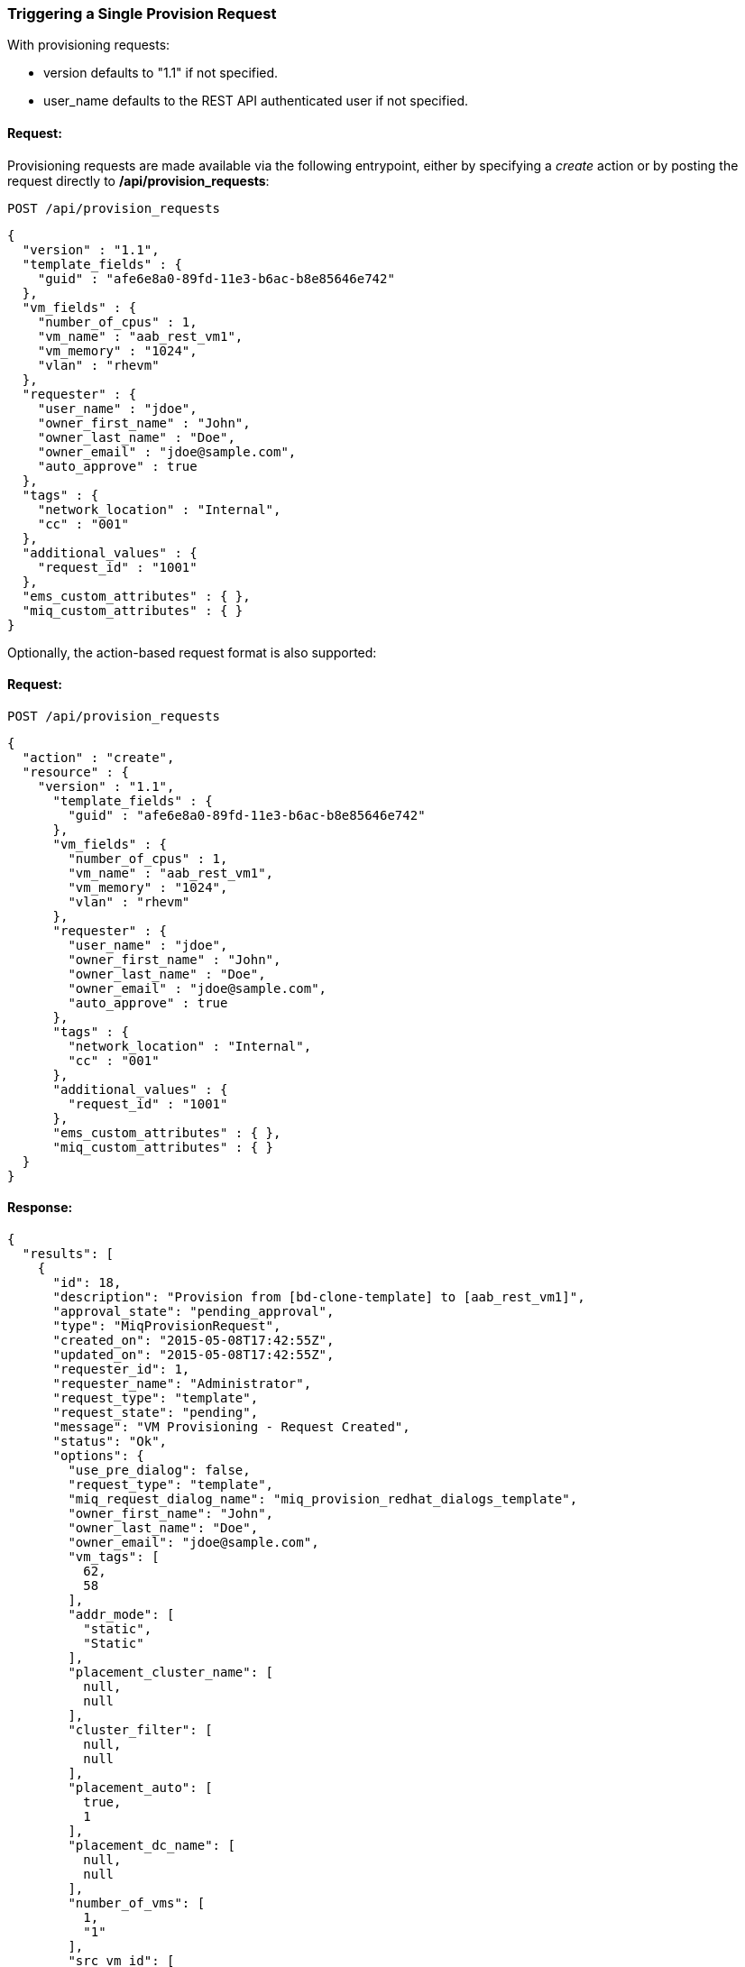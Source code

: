 
[[trigger-a-single-provision-request]]
=== Triggering a Single Provision Request

With provisioning requests:

* version defaults to "1.1" if not specified.
* user_name defaults to the REST API authenticated user if not
specified.

==== Request:

Provisioning requests are made available via the following entrypoint, either by specifying a _create_ action or by posting the request directly
to */api/provision_requests*:
----
POST /api/provision_requests
----

[source,json]
----
{
  "version" : "1.1",
  "template_fields" : {
    "guid" : "afe6e8a0-89fd-11e3-b6ac-b8e85646e742"
  },
  "vm_fields" : {
    "number_of_cpus" : 1,
    "vm_name" : "aab_rest_vm1",
    "vm_memory" : "1024",
    "vlan" : "rhevm"
  },
  "requester" : {
    "user_name" : "jdoe",
    "owner_first_name" : "John",
    "owner_last_name" : "Doe",
    "owner_email" : "jdoe@sample.com",
    "auto_approve" : true
  },
  "tags" : {
    "network_location" : "Internal",
    "cc" : "001"
  },
  "additional_values" : {
    "request_id" : "1001"
  },
  "ems_custom_attributes" : { },
  "miq_custom_attributes" : { }
}
----

Optionally, the action-based request format is also supported:

==== Request:

----
POST /api/provision_requests
----

[source,json]
----
{
  "action" : "create",
  "resource" : {
    "version" : "1.1",
      "template_fields" : {
        "guid" : "afe6e8a0-89fd-11e3-b6ac-b8e85646e742"
      },
      "vm_fields" : {
        "number_of_cpus" : 1,
        "vm_name" : "aab_rest_vm1",
        "vm_memory" : "1024",
        "vlan" : "rhevm"
      },
      "requester" : {
        "user_name" : "jdoe",
        "owner_first_name" : "John",
        "owner_last_name" : "Doe",
        "owner_email" : "jdoe@sample.com",
        "auto_approve" : true
      },
      "tags" : {
        "network_location" : "Internal",
        "cc" : "001"
      },
      "additional_values" : {
        "request_id" : "1001"
      },
      "ems_custom_attributes" : { },
      "miq_custom_attributes" : { }
  }
}
----

==== Response:

[source,json]
----
{
  "results": [
    {
      "id": 18,
      "description": "Provision from [bd-clone-template] to [aab_rest_vm1]",
      "approval_state": "pending_approval",
      "type": "MiqProvisionRequest",
      "created_on": "2015-05-08T17:42:55Z",
      "updated_on": "2015-05-08T17:42:55Z",
      "requester_id": 1,
      "requester_name": "Administrator",
      "request_type": "template",
      "request_state": "pending",
      "message": "VM Provisioning - Request Created",
      "status": "Ok",
      "options": {
        "use_pre_dialog": false,
        "request_type": "template",
        "miq_request_dialog_name": "miq_provision_redhat_dialogs_template",
        "owner_first_name": "John",
        "owner_last_name": "Doe",
        "owner_email": "jdoe@sample.com",
        "vm_tags": [
          62,
          58
        ],
        "addr_mode": [
          "static",
          "Static"
        ],
        "placement_cluster_name": [
          null,
          null
        ],
        "cluster_filter": [
          null,
          null
        ],
        "placement_auto": [
          true,
          1
        ],
        "placement_dc_name": [
          null,
          null
        ],
        "number_of_vms": [
          1,
          "1"
        ],
        "src_vm_id": [
          1947,
          "bd-clone-template"
        ],
        "provision_type": [
          "native_clone",
          "Native Clone"
        ],
        "linked_clone": [
          null,
          null
        ],
        "vm_name": "aab_rest_vm1",
        "pxe_server_id": [
          null,
          null
        ],
        "schedule_type": [
          "immediately",
          "Immediately on Approval"
        ],
        "vm_auto_start": [
          true,
          1
        ],
        "schedule_time": "2015-05-09T13:42:54-04:00",
        "retirement": [
          0,
          "Indefinite"
        ],
        "retirement_warn": [
          604800,
          "1 Week"
        ],
        "stateless": [
          false,
          0
        ],
        "vlan": [
          "rhevm",
          "rhevm"
        ],
        "disk_format": [
          "default",
          "Default"
        ],
        "number_of_sockets": [
          1,
          "1"
        ],
        "cores_per_socket": [
          1,
          "1"
        ],
        "vm_memory": [
          "1024",
          "1024"
        ],
        "network_adapters": [
          1,
          "1"
        ],
        "placement_host_name": [
          null,
          null
        ],
        "placement_ds_name": [
          null,
          null
        ],
        "src_vm_nics": [

        ],
        "src_vm_lans": [

        ],
        "customize_enabled": [
          "enabled"
        ],
        "src_ems_id": [
          105,
          "rhevm230"
        ],
        "auto_approve": false,
        "ws_values": {
          "request_id": "1001"
        },
        "ws_ems_custom_attributes": {
        },
        "ws_miq_custom_attributes": {
        }
      },
      "userid": "jdoe",
      "source_id": 1947,
      "source_type": "VmOrTemplate"
    }
  ]
}
----
